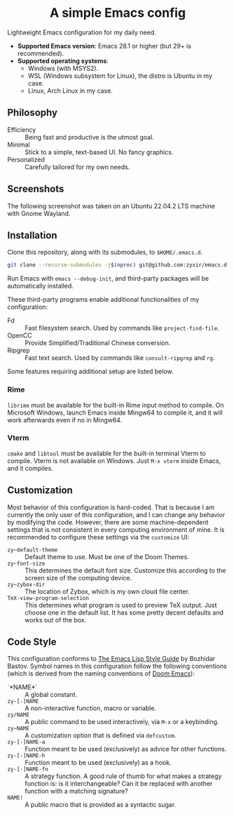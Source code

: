 #+html: <div align="center">
* A simple Emacs config
#+html: </div>

Lightweight Emacs configuration for my daily need.

- *Supported Emacs version*: Emacs 28.1 or higher (but 29+ is recommended).
- *Supported operating systems*:
  - Windows (with MSYS2).
  - WSL (Windows subsystem for Linux), the distro is Ubuntu in my case.
  - Linux, Arch Linux in my case.

** Philosophy

- Efficiency :: Being fast and productive is the utmost goal.
- Minimal :: Stick to a simple, text-based UI.  No fancy graphics.
- Personalized :: Carefully tailored for my own needs.

** Screenshots

The following screenshot was taken on an Ubuntu 22.04.2 LTS machine with Gnome Wayland.

[[file:etc/screenshots/zyemacs_20230307.png]]

** Installation

Clone this repository, along with its submodules, to ~$HOME/.emacs.d~.

#+begin_src sh
  git clone --recurse-submodules -j$(nproc) git@github.com:zyxir/emacs.d.git ~/.emacs.d
#+end_src

Run Emacs with ~emacs --debug-init~, and third-party packages will be automatically installed.

These third-party programs enable additional functionalities of my configuration:

- Fd :: Fast filesystem search.  Used by commands like ~project-find-file~.
- OpenCC :: Provide Simplified/Traditional Chinese conversion.
- Ripgrep :: Fast text search.  Used by commands like ~consult-ripgrep~ and ~rg~.

Some features requiring additional setup are listed below.

*** Rime

~librime~ must be available for the built-in Rime input method to compile.  On Microsoft Windows, launch Emacs inside Mingw64 to compile it, and it will work afterwards even if no in Mingw64.

*** Vterm

~cmake~ and ~libtool~ must be available for the built-in terminal Vterm to compile.  Vterm is not available on Windows.  Just ~M-x vterm~ inside Emacs, and it compiles.

** Customization

Most behavior of this configuration is hard-coded.  That is because I am currently the only user of this configuration, and I can change any behavior by modifying the code.  However, there are some machine-dependent settings that is not consistent in every computing environment of mine.  It is recommended to configure these settings via the ~customize~ UI:

- ~zy~default-theme~ :: Default theme to use.  Must be one of the Doom Themes.
- ~zy~font-size~ :: This determines the default font size.  Customize this according to the screen size of the computing device.
- ~zy~zybox-dir~ :: The location of Zybox, which is my own cloud file center.
- ~TeX-view-program-selection~ :: This determines what program is used to preview TeX output.  Just choose one in the default list.  It has some pretty decent defaults and works out of the box.

** Code Style

This configuration conforms to [[https://github.com/bbatsov/emacs-lisp-style-guide][The Emacs Lisp Style Guide]] by Bozhidar Bastov.  Symbol names in this configuration follow the following conventions (which is derived from the naming conventions of [[https://github.com/doomemacs/doomemacs][Doom Emacs]]):

- `*NAME*` :: A global constant.
- ~zy-[-]NAME~ :: A non-interactive function, macro or variable.
- ~zy/NAME~ :: A public command to be used interactively, via =M-x= or a keybinding.
- ~zy~NAME~ :: A customization option that is defined via ~defcustom~.
- ~zy-[-]NAME-a~ :: Function meant to be used (exclusively) as advice for other functions.
- ~zy-[-]NAME-h~ :: Function meant to be used (exclusively) as a hook.
- ~zy-[-]NAME-fn~ :: A strategy function.  A good rule of thumb for what makes a strategy function is: is it interchangeable? Can it be replaced with another function with a matching signature?
- ~NAME!~ :: A public macro that is provided as a syntactic sugar.
